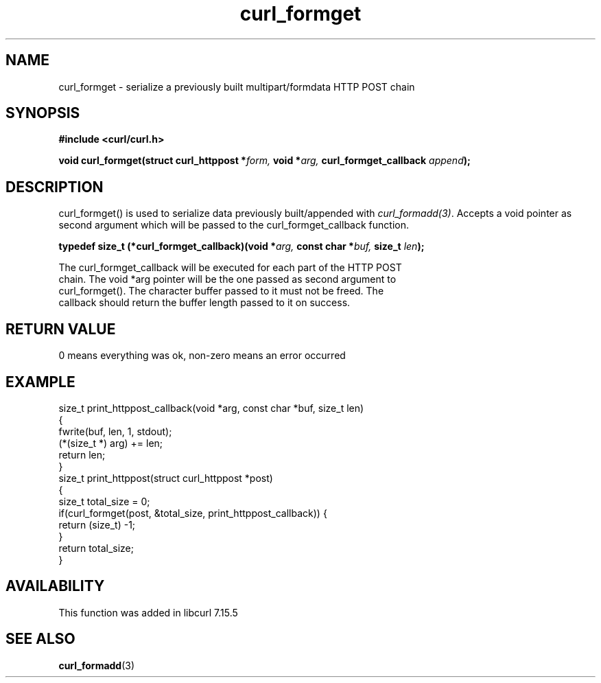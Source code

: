 .\" You can view this file with:
.\" nroff -man [file]
.\" $Id: curl_formget.3,v 1.1 2009/08/09 13:17:21 jason Exp $
.\"
.TH curl_formget 3 "20 June 2006" "libcurl 7.15.5" "libcurl Manual"
.SH NAME
curl_formget - serialize a previously built multipart/formdata HTTP POST chain
.SH SYNOPSIS
.B #include <curl/curl.h>
.sp
.BI "void curl_formget(struct curl_httppost *" form, " void *" arg,
.BI " curl_formget_callback " append ");"
.ad
.SH DESCRIPTION
curl_formget() is used to serialize data previously built/appended with
\fIcurl_formadd(3)\fP. Accepts a void pointer as second argument which will be
passed to the curl_formget_callback function.

.BI "typedef size_t (*curl_formget_callback)(void *" arg, " const char *" buf,
.BI " size_t " len ");"
.nf

The curl_formget_callback will be executed for each part of the HTTP POST
chain. The void *arg pointer will be the one passed as second argument to
curl_formget(). The character buffer passed to it must not be freed. The 
callback should return the buffer length passed to it on success.
.SH RETURN VALUE
0 means everything was ok, non-zero means an error occurred
.SH EXAMPLE
.nf

 size_t print_httppost_callback(void *arg, const char *buf, size_t len)
 {
   fwrite(buf, len, 1, stdout);
   (*(size_t *) arg) += len;
   return len;
 }
 size_t print_httppost(struct curl_httppost *post)
 {
   size_t total_size = 0;
   if(curl_formget(post, &total_size, print_httppost_callback)) {
     return (size_t) -1;
   }
   return total_size;
 }
.SH AVAILABILITY
This function was added in libcurl 7.15.5
.SH "SEE ALSO"
.BR curl_formadd "(3) "
